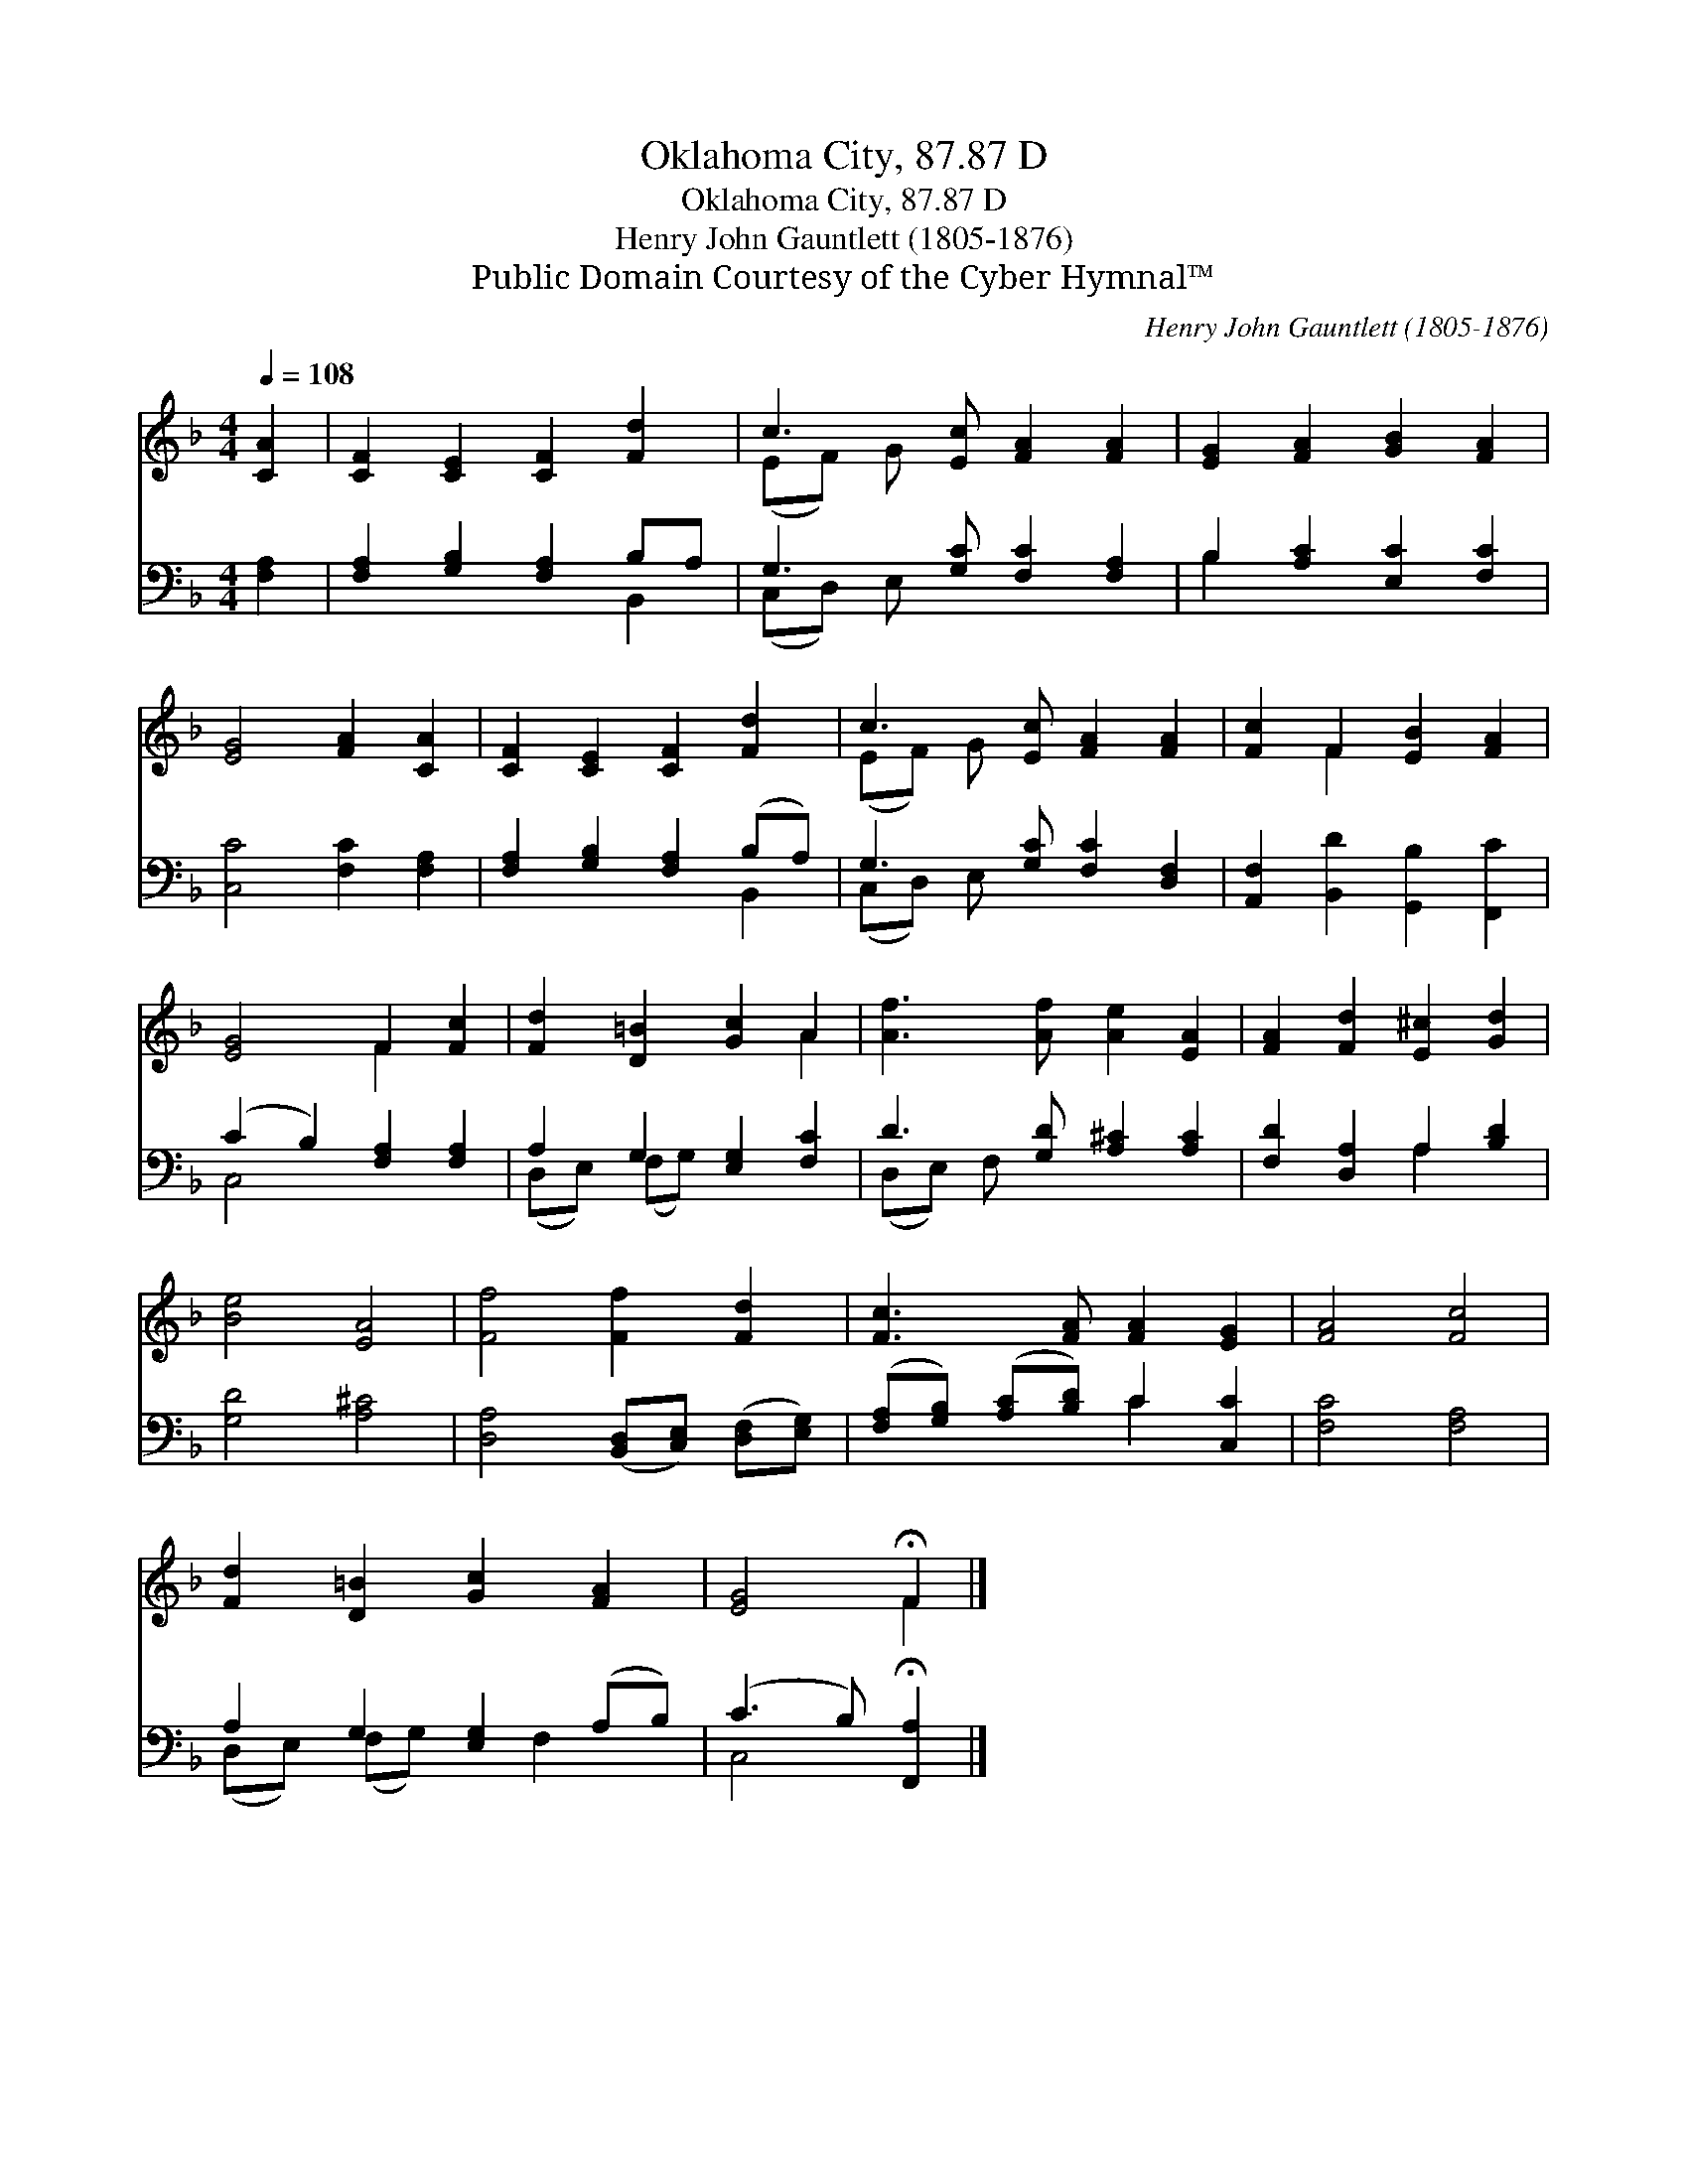 X:1
T:Oklahoma City, 87.87 D
T:Oklahoma City, 87.87 D
T:Henry John Gauntlett (1805-1876)
T:Public Domain Courtesy of the Cyber Hymnal™
C:Henry John Gauntlett (1805-1876)
Z:Public Domain
Z:Courtesy of the Cyber Hymnal™
%%score ( 1 2 ) ( 3 4 )
L:1/8
Q:1/4=108
M:4/4
K:F
V:1 treble 
V:2 treble 
V:3 bass 
V:4 bass 
V:1
 [CA]2 | [CF]2 [CE]2 [CF]2 [Fd]2 | c3 [Ec] [FA]2 [FA]2 | [EG]2 [FA]2 [GB]2 [FA]2 | %4
 [EG]4 [FA]2 [CA]2 | [CF]2 [CE]2 [CF]2 [Fd]2 | c3 [Ec] [FA]2 [FA]2 | [Fc]2 F2 [EB]2 [FA]2 | %8
 [EG]4 F2 [Fc]2 | [Fd]2 [D=B]2 [Gc]2 A2 | [Af]3 [Af] [Ae]2 [EA]2 | [FA]2 [Fd]2 [E^c]2 [Gd]2 | %12
 [Be]4 [EA]4 | [Ff]4 [Ff]2 [Fd]2 | [Fc]3 [FA] [FA]2 [EG]2 | [FA]4 [Fc]4 | %16
 [Fd]2 [D=B]2 [Gc]2 [FA]2 | [EG]4 !fermata!F2 |] %18
V:2
 x2 | x8 | (EF) G x5 | x8 | x8 | x8 | (EF) G x5 | x2 F2 x4 | x4 F2 x2 | x6 A2 | x8 | x8 | x8 | x8 | %14
 x8 | x8 | x8 | x4 F2 |] %18
V:3
 [F,A,]2 | [F,A,]2 [G,B,]2 [F,A,]2 B,A, | G,3 [G,C] [F,C]2 [F,A,]2 | B,2 [A,C]2 [E,C]2 [F,C]2 | %4
 [C,C]4 [F,C]2 [F,A,]2 | [F,A,]2 [G,B,]2 [F,A,]2 (B,A,) | G,3 [G,C] [F,C]2 [D,F,]2 | %7
 [A,,F,]2 [B,,D]2 [G,,B,]2 [F,,C]2 | (C2 B,2) [F,A,]2 [F,A,]2 | A,2 G,2 [E,G,]2 [F,C]2 | %10
 D3 [G,D] [A,^C]2 [A,C]2 | [F,D]2 [D,A,]2 A,2 [B,D]2 | [G,D]4 [A,^C]4 | %13
 [D,A,]4 ([B,,D,][C,E,]) ([D,F,][E,G,]) | ([F,A,][G,B,]) ([A,C][B,D]) C2 [C,C]2 | [F,C]4 [F,A,]4 | %16
 A,2 G,2 [E,G,]2 (A,B,) | (C3 B,) !fermata![F,,A,]2 |] %18
V:4
 x2 | x6 B,,2 | (C,D,) E, x5 | B,2 x6 | x8 | x6 B,,2 | (C,D,) E, x5 | x8 | C,4 x4 | %9
 (D,E,) (F,G,) x4 | (D,E,) F, x5 | x4 A,2 x2 | x8 | x8 | x4 C2 x2 | x8 | (D,E,) (F,G,) x F,2 x | %17
 C,4 x2 |] %18

